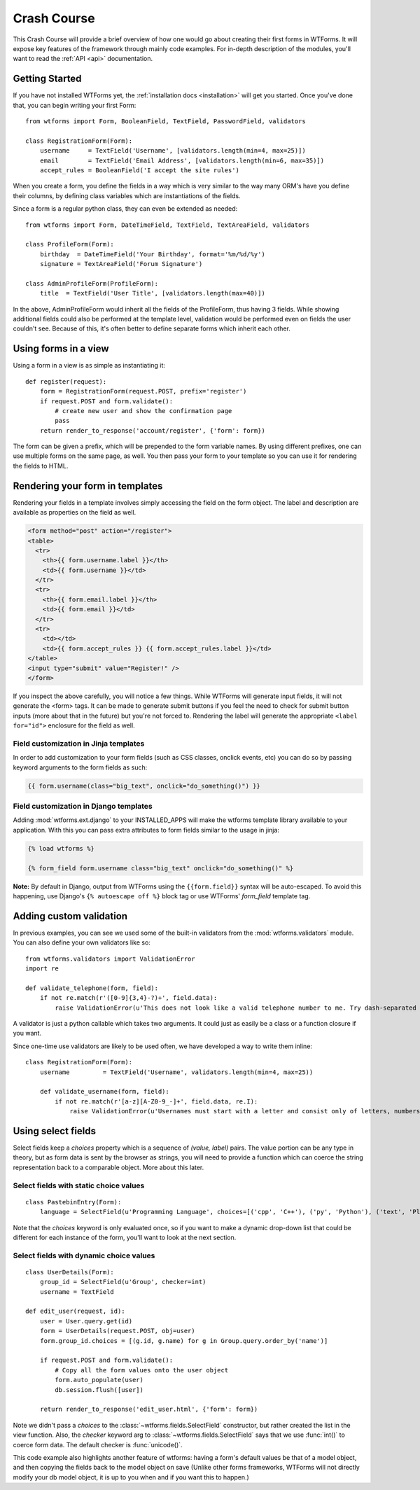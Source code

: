 .. _crashcourse:

Crash Course
============

This Crash Course will provide a brief overview of how one would go about
creating their first forms in WTForms. It will expose key features of the
framework through mainly code examples. For in-depth description of the
modules, you'll want to read the :ref:`API <api>` documentation.

Getting Started
---------------

If you have not installed WTForms yet, the :ref:`installation docs <installation>`
will get you started.  Once you've done that, you can begin writing your first
Form::

    from wtforms import Form, BooleanField, TextField, PasswordField, validators

    class RegistrationForm(Form):
        username     = TextField('Username', [validators.length(min=4, max=25)])
        email        = TextField('Email Address', [validators.length(min=6, max=35)])
        accept_rules = BooleanField('I accept the site rules')

When you create a form, you define the fields in a way which is very similar
to the way many ORM's have you define their columns, by defining class
variables which are instantiations of the fields. 

Since a form is a regular python class, they can even be extended as needed::

    from wtforms import Form, DateTimeField, TextField, TextAreaField, validators

    class ProfileForm(Form):
        birthday  = DateTimeField('Your Birthday', format='%m/%d/%y')
        signature = TextAreaField('Forum Signature')

    class AdminProfileForm(ProfileForm):
        title  = TextField('User Title', [validators.length(max=40)])

In the above, AdminProfileForm would inherit all the fields of the
ProfileForm, thus having 3 fields.  While showing additional fields could also
be performed at the template level, validation would be performed even on
fields the user couldn't see. Because of this, it's often better to define
separate forms which inherit each other. 


Using forms in a view
---------------------

Using a form in a view is as simple as instantiating it::

    def register(request):
        form = RegistrationForm(request.POST, prefix='register')
        if request.POST and form.validate():
            # create new user and show the confirmation page
            pass
        return render_to_response('account/register', {'form': form})
    
The form can be given a prefix, which will be prepended to the form variable
names. By using different prefixes, one can use multiple forms on the same
page, as well. You then pass your form to your template so you can use it for
rendering the fields to HTML.


Rendering your form in templates
--------------------------------

Rendering your fields in a template involves simply accessing the field on the
form object.  The label and description are available as properties on the
field as well.

.. code-block:: jinja

    <form method="post" action="/register">
    <table>
      <tr>
        <th>{{ form.username.label }}</th>
        <td>{{ form.username }}</td>
      </tr>
      <tr>
        <th>{{ form.email.label }}</th>
        <td>{{ form.email }}</td>
      </tr>
      <tr>
        <td></td>
        <td>{{ form.accept_rules }} {{ form.accept_rules.label }}</td>
    </table>
    <input type="submit" value="Register!" />
    </form>

If you inspect the above carefully, you will notice a few things.  While
WTForms will generate input fields, it will not generate the <form> tags.  It
can be made to generate submit buttons if you feel the need to check for submit
button inputs (more about that in the future) but you're not forced to.
Rendering the label will generate the appropriate ``<label for="id">``
enclosure for the field as well.

Field customization in Jinja templates
~~~~~~~~~~~~~~~~~~~~~~~~~~~~~~~~~~~~~~

In order to add customization to your form fields (such as CSS 
classes, onclick events, etc) you can do so by passing keyword 
arguments to the form fields as such:

.. code-block:: jinja

  {{ form.username(class="big_text", onclick="do_something()") }}


Field customization in Django templates
~~~~~~~~~~~~~~~~~~~~~~~~~~~~~~~~~~~~~~~

Adding :mod:`wtforms.ext.django` to your INSTALLED_APPS will make the wtforms 
template library available to your application.  With this you can pass extra 
attributes to form fields similar to the usage in jinja:

.. code-block:: django

  {% load wtforms %}

  {% form_field form.username class="big_text" onclick="do_something()" %}


**Note:** By default in Django, output from WTForms using the 
``{{form.field}}`` syntax will be auto-escaped.  To avoid this happening, 
use Django's ``{% autoescape off %}`` block tag or use 
WTForms' `form_field` template tag.


Adding custom validation
------------------------

In previous examples, you can see we used some of the built-in validators from
the :mod:`wtforms.validators` module. You can also define your own validators
like so::

    from wtforms.validators import ValidationError
    import re

    def validate_telephone(form, field):
        if not re.match(r'([0-9]{3,4}-?)+', field.data):
            raise ValidationError(u'This does not look like a valid telephone number to me. Try dash-separated triads.')


A validator is just a python callable which takes two arguments. It could 
just as easily be a class or a function closure if you want.

Since one-time use validators are likely to be used often, we have 
developed a way to write them inline::

    class RegistrationForm(Form):
        username         = TextField('Username', validators.length(min=4, max=25))
        
        def validate_username(form, field):
            if not re.match(r'[a-z][A-Z0-9_-]+', field.data, re.I):
                raise ValidationError(u'Usernames must start with a letter and consist only of letters, numbers, and - _')



Using select fields
-------------------

Select fields keep a `choices` property which is a sequence of `(value,
label)` pairs.  The value portion can be any type in theory, but as form data
is sent by the browser as strings, you will need to provide a function which
can coerce the string representation back to a comparable object.  More about
this later.


Select fields with static choice values
~~~~~~~~~~~~~~~~~~~~~~~~~~~~~~~~~~~~~~~

::

    class PastebinEntry(Form):
        language = SelectField(u'Programming Language', choices=[('cpp', 'C++'), ('py', 'Python'), ('text', 'Plain Text')])

Note that the `choices` keyword is only evaluated once, so if you want to make
a dynamic drop-down list that could be different for each instance of the
form, you'll want to look at the next section.


Select fields with dynamic choice values
~~~~~~~~~~~~~~~~~~~~~~~~~~~~~~~~~~~~~~~~
::

    class UserDetails(Form):
        group_id = SelectField(u'Group', checker=int)
        username = TextField

    def edit_user(request, id):
        user = User.query.get(id)
        form = UserDetails(request.POST, obj=user)
        form.group_id.choices = [(g.id, g.name) for g in Group.query.order_by('name')]

        if request.POST and form.validate():
            # Copy all the form values onto the user object
            form.auto_populate(user) 
            db.session.flush([user])

        return render_to_response('edit_user.html', {'form': form})

Note we didn't pass a `choices` to the :class:`~wtforms.fields.SelectField` 
constructor, but rather created the list in the view function. Also, the 
`checker` keyword arg to :class:`~wtforms.fields.SelectField` says that we 
use :func:`int()` to coerce form data.  The default checker is 
:func:`unicode()`. 

This code example also highlights another feature of wtforms: having a form's
default values be that of a model object, and then copying the fields back to
the model object on save  (Unlike other forms frameworks, WTForms will not
directly modify your db model object, it is up to you when and if you want
this to happen.)
